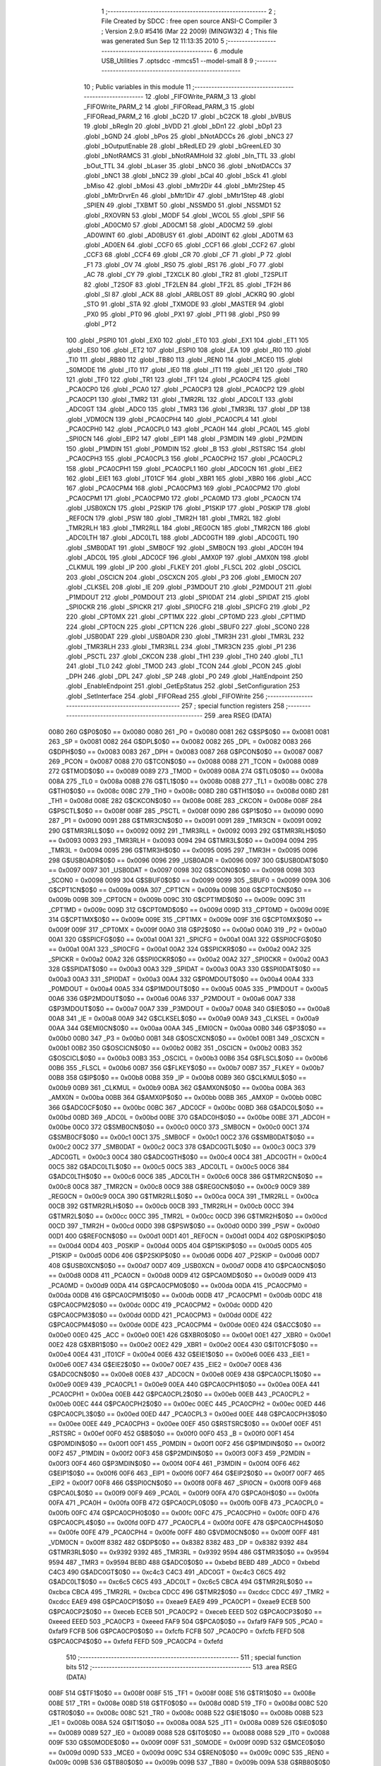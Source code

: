                               1 ;--------------------------------------------------------
                              2 ; File Created by SDCC : free open source ANSI-C Compiler
                              3 ; Version 2.9.0 #5416 (Mar 22 2009) (MINGW32)
                              4 ; This file was generated Sun Sep 12 11:13:35 2010
                              5 ;--------------------------------------------------------
                              6 	.module USB_Utilities
                              7 	.optsdcc -mmcs51 --model-small
                              8 	
                              9 ;--------------------------------------------------------
                             10 ; Public variables in this module
                             11 ;--------------------------------------------------------
                             12 	.globl _FIFOWrite_PARM_3
                             13 	.globl _FIFOWrite_PARM_2
                             14 	.globl _FIFORead_PARM_3
                             15 	.globl _FIFORead_PARM_2
                             16 	.globl _bC2D
                             17 	.globl _bC2CK
                             18 	.globl _bVBUS
                             19 	.globl _bRegIn
                             20 	.globl _bVDD
                             21 	.globl _bDn1
                             22 	.globl _bDp1
                             23 	.globl _bGND
                             24 	.globl _bPos
                             25 	.globl _bNotADCCs
                             26 	.globl _bNC3
                             27 	.globl _bOutputEnable
                             28 	.globl _bRedLED
                             29 	.globl _bGreenLED
                             30 	.globl _bNotRAMCS
                             31 	.globl _bNotRAMHold
                             32 	.globl _bIn_TTL
                             33 	.globl _bOut_TTL
                             34 	.globl _bLaser
                             35 	.globl _bNC0
                             36 	.globl _bNotDACCs
                             37 	.globl _bNC1
                             38 	.globl _bNC2
                             39 	.globl _bCal
                             40 	.globl _bSck
                             41 	.globl _bMiso
                             42 	.globl _bMosi
                             43 	.globl _bMtr2Dir
                             44 	.globl _bMtr2Step
                             45 	.globl _bMtrDrvrEn
                             46 	.globl _bMtr1Dir
                             47 	.globl _bMtr1Step
                             48 	.globl _SPIEN
                             49 	.globl _TXBMT
                             50 	.globl _NSSMD0
                             51 	.globl _NSSMD1
                             52 	.globl _RXOVRN
                             53 	.globl _MODF
                             54 	.globl _WCOL
                             55 	.globl _SPIF
                             56 	.globl _AD0CM0
                             57 	.globl _AD0CM1
                             58 	.globl _AD0CM2
                             59 	.globl _AD0WINT
                             60 	.globl _AD0BUSY
                             61 	.globl _AD0INT
                             62 	.globl _AD0TM
                             63 	.globl _AD0EN
                             64 	.globl _CCF0
                             65 	.globl _CCF1
                             66 	.globl _CCF2
                             67 	.globl _CCF3
                             68 	.globl _CCF4
                             69 	.globl _CR
                             70 	.globl _CF
                             71 	.globl _P
                             72 	.globl _F1
                             73 	.globl _OV
                             74 	.globl _RS0
                             75 	.globl _RS1
                             76 	.globl _F0
                             77 	.globl _AC
                             78 	.globl _CY
                             79 	.globl _T2XCLK
                             80 	.globl _TR2
                             81 	.globl _T2SPLIT
                             82 	.globl _T2SOF
                             83 	.globl _TF2LEN
                             84 	.globl _TF2L
                             85 	.globl _TF2H
                             86 	.globl _SI
                             87 	.globl _ACK
                             88 	.globl _ARBLOST
                             89 	.globl _ACKRQ
                             90 	.globl _STO
                             91 	.globl _STA
                             92 	.globl _TXMODE
                             93 	.globl _MASTER
                             94 	.globl _PX0
                             95 	.globl _PT0
                             96 	.globl _PX1
                             97 	.globl _PT1
                             98 	.globl _PS0
                             99 	.globl _PT2
                            100 	.globl _PSPI0
                            101 	.globl _EX0
                            102 	.globl _ET0
                            103 	.globl _EX1
                            104 	.globl _ET1
                            105 	.globl _ES0
                            106 	.globl _ET2
                            107 	.globl _ESPI0
                            108 	.globl _EA
                            109 	.globl _RI0
                            110 	.globl _TI0
                            111 	.globl _RB80
                            112 	.globl _TB80
                            113 	.globl _REN0
                            114 	.globl _MCE0
                            115 	.globl _S0MODE
                            116 	.globl _IT0
                            117 	.globl _IE0
                            118 	.globl _IT1
                            119 	.globl _IE1
                            120 	.globl _TR0
                            121 	.globl _TF0
                            122 	.globl _TR1
                            123 	.globl _TF1
                            124 	.globl _PCA0CP4
                            125 	.globl _PCA0CP0
                            126 	.globl _PCA0
                            127 	.globl _PCA0CP3
                            128 	.globl _PCA0CP2
                            129 	.globl _PCA0CP1
                            130 	.globl _TMR2
                            131 	.globl _TMR2RL
                            132 	.globl _ADC0LT
                            133 	.globl _ADC0GT
                            134 	.globl _ADC0
                            135 	.globl _TMR3
                            136 	.globl _TMR3RL
                            137 	.globl _DP
                            138 	.globl _VDM0CN
                            139 	.globl _PCA0CPH4
                            140 	.globl _PCA0CPL4
                            141 	.globl _PCA0CPH0
                            142 	.globl _PCA0CPL0
                            143 	.globl _PCA0H
                            144 	.globl _PCA0L
                            145 	.globl _SPI0CN
                            146 	.globl _EIP2
                            147 	.globl _EIP1
                            148 	.globl _P3MDIN
                            149 	.globl _P2MDIN
                            150 	.globl _P1MDIN
                            151 	.globl _P0MDIN
                            152 	.globl _B
                            153 	.globl _RSTSRC
                            154 	.globl _PCA0CPH3
                            155 	.globl _PCA0CPL3
                            156 	.globl _PCA0CPH2
                            157 	.globl _PCA0CPL2
                            158 	.globl _PCA0CPH1
                            159 	.globl _PCA0CPL1
                            160 	.globl _ADC0CN
                            161 	.globl _EIE2
                            162 	.globl _EIE1
                            163 	.globl _IT01CF
                            164 	.globl _XBR1
                            165 	.globl _XBR0
                            166 	.globl _ACC
                            167 	.globl _PCA0CPM4
                            168 	.globl _PCA0CPM3
                            169 	.globl _PCA0CPM2
                            170 	.globl _PCA0CPM1
                            171 	.globl _PCA0CPM0
                            172 	.globl _PCA0MD
                            173 	.globl _PCA0CN
                            174 	.globl _USB0XCN
                            175 	.globl _P2SKIP
                            176 	.globl _P1SKIP
                            177 	.globl _P0SKIP
                            178 	.globl _REF0CN
                            179 	.globl _PSW
                            180 	.globl _TMR2H
                            181 	.globl _TMR2L
                            182 	.globl _TMR2RLH
                            183 	.globl _TMR2RLL
                            184 	.globl _REG0CN
                            185 	.globl _TMR2CN
                            186 	.globl _ADC0LTH
                            187 	.globl _ADC0LTL
                            188 	.globl _ADC0GTH
                            189 	.globl _ADC0GTL
                            190 	.globl _SMB0DAT
                            191 	.globl _SMB0CF
                            192 	.globl _SMB0CN
                            193 	.globl _ADC0H
                            194 	.globl _ADC0L
                            195 	.globl _ADC0CF
                            196 	.globl _AMX0P
                            197 	.globl _AMX0N
                            198 	.globl _CLKMUL
                            199 	.globl _IP
                            200 	.globl _FLKEY
                            201 	.globl _FLSCL
                            202 	.globl _OSCICL
                            203 	.globl _OSCICN
                            204 	.globl _OSCXCN
                            205 	.globl _P3
                            206 	.globl _EMI0CN
                            207 	.globl _CLKSEL
                            208 	.globl _IE
                            209 	.globl _P3MDOUT
                            210 	.globl _P2MDOUT
                            211 	.globl _P1MDOUT
                            212 	.globl _P0MDOUT
                            213 	.globl _SPI0DAT
                            214 	.globl _SPIDAT
                            215 	.globl _SPI0CKR
                            216 	.globl _SPICKR
                            217 	.globl _SPI0CFG
                            218 	.globl _SPICFG
                            219 	.globl _P2
                            220 	.globl _CPT0MX
                            221 	.globl _CPT1MX
                            222 	.globl _CPT0MD
                            223 	.globl _CPT1MD
                            224 	.globl _CPT0CN
                            225 	.globl _CPT1CN
                            226 	.globl _SBUF0
                            227 	.globl _SCON0
                            228 	.globl _USB0DAT
                            229 	.globl _USB0ADR
                            230 	.globl _TMR3H
                            231 	.globl _TMR3L
                            232 	.globl _TMR3RLH
                            233 	.globl _TMR3RLL
                            234 	.globl _TMR3CN
                            235 	.globl _P1
                            236 	.globl _PSCTL
                            237 	.globl _CKCON
                            238 	.globl _TH1
                            239 	.globl _TH0
                            240 	.globl _TL1
                            241 	.globl _TL0
                            242 	.globl _TMOD
                            243 	.globl _TCON
                            244 	.globl _PCON
                            245 	.globl _DPH
                            246 	.globl _DPL
                            247 	.globl _SP
                            248 	.globl _P0
                            249 	.globl _HaltEndpoint
                            250 	.globl _EnableEndpoint
                            251 	.globl _GetEpStatus
                            252 	.globl _SetConfiguration
                            253 	.globl _SetInterface
                            254 	.globl _FIFORead
                            255 	.globl _FIFOWrite
                            256 ;--------------------------------------------------------
                            257 ; special function registers
                            258 ;--------------------------------------------------------
                            259 	.area RSEG    (DATA)
                    0080    260 G$P0$0$0 == 0x0080
                    0080    261 _P0	=	0x0080
                    0081    262 G$SP$0$0 == 0x0081
                    0081    263 _SP	=	0x0081
                    0082    264 G$DPL$0$0 == 0x0082
                    0082    265 _DPL	=	0x0082
                    0083    266 G$DPH$0$0 == 0x0083
                    0083    267 _DPH	=	0x0083
                    0087    268 G$PCON$0$0 == 0x0087
                    0087    269 _PCON	=	0x0087
                    0088    270 G$TCON$0$0 == 0x0088
                    0088    271 _TCON	=	0x0088
                    0089    272 G$TMOD$0$0 == 0x0089
                    0089    273 _TMOD	=	0x0089
                    008A    274 G$TL0$0$0 == 0x008a
                    008A    275 _TL0	=	0x008a
                    008B    276 G$TL1$0$0 == 0x008b
                    008B    277 _TL1	=	0x008b
                    008C    278 G$TH0$0$0 == 0x008c
                    008C    279 _TH0	=	0x008c
                    008D    280 G$TH1$0$0 == 0x008d
                    008D    281 _TH1	=	0x008d
                    008E    282 G$CKCON$0$0 == 0x008e
                    008E    283 _CKCON	=	0x008e
                    008F    284 G$PSCTL$0$0 == 0x008f
                    008F    285 _PSCTL	=	0x008f
                    0090    286 G$P1$0$0 == 0x0090
                    0090    287 _P1	=	0x0090
                    0091    288 G$TMR3CN$0$0 == 0x0091
                    0091    289 _TMR3CN	=	0x0091
                    0092    290 G$TMR3RLL$0$0 == 0x0092
                    0092    291 _TMR3RLL	=	0x0092
                    0093    292 G$TMR3RLH$0$0 == 0x0093
                    0093    293 _TMR3RLH	=	0x0093
                    0094    294 G$TMR3L$0$0 == 0x0094
                    0094    295 _TMR3L	=	0x0094
                    0095    296 G$TMR3H$0$0 == 0x0095
                    0095    297 _TMR3H	=	0x0095
                    0096    298 G$USB0ADR$0$0 == 0x0096
                    0096    299 _USB0ADR	=	0x0096
                    0097    300 G$USB0DAT$0$0 == 0x0097
                    0097    301 _USB0DAT	=	0x0097
                    0098    302 G$SCON0$0$0 == 0x0098
                    0098    303 _SCON0	=	0x0098
                    0099    304 G$SBUF0$0$0 == 0x0099
                    0099    305 _SBUF0	=	0x0099
                    009A    306 G$CPT1CN$0$0 == 0x009a
                    009A    307 _CPT1CN	=	0x009a
                    009B    308 G$CPT0CN$0$0 == 0x009b
                    009B    309 _CPT0CN	=	0x009b
                    009C    310 G$CPT1MD$0$0 == 0x009c
                    009C    311 _CPT1MD	=	0x009c
                    009D    312 G$CPT0MD$0$0 == 0x009d
                    009D    313 _CPT0MD	=	0x009d
                    009E    314 G$CPT1MX$0$0 == 0x009e
                    009E    315 _CPT1MX	=	0x009e
                    009F    316 G$CPT0MX$0$0 == 0x009f
                    009F    317 _CPT0MX	=	0x009f
                    00A0    318 G$P2$0$0 == 0x00a0
                    00A0    319 _P2	=	0x00a0
                    00A1    320 G$SPICFG$0$0 == 0x00a1
                    00A1    321 _SPICFG	=	0x00a1
                    00A1    322 G$SPI0CFG$0$0 == 0x00a1
                    00A1    323 _SPI0CFG	=	0x00a1
                    00A2    324 G$SPICKR$0$0 == 0x00a2
                    00A2    325 _SPICKR	=	0x00a2
                    00A2    326 G$SPI0CKR$0$0 == 0x00a2
                    00A2    327 _SPI0CKR	=	0x00a2
                    00A3    328 G$SPIDAT$0$0 == 0x00a3
                    00A3    329 _SPIDAT	=	0x00a3
                    00A3    330 G$SPI0DAT$0$0 == 0x00a3
                    00A3    331 _SPI0DAT	=	0x00a3
                    00A4    332 G$P0MDOUT$0$0 == 0x00a4
                    00A4    333 _P0MDOUT	=	0x00a4
                    00A5    334 G$P1MDOUT$0$0 == 0x00a5
                    00A5    335 _P1MDOUT	=	0x00a5
                    00A6    336 G$P2MDOUT$0$0 == 0x00a6
                    00A6    337 _P2MDOUT	=	0x00a6
                    00A7    338 G$P3MDOUT$0$0 == 0x00a7
                    00A7    339 _P3MDOUT	=	0x00a7
                    00A8    340 G$IE$0$0 == 0x00a8
                    00A8    341 _IE	=	0x00a8
                    00A9    342 G$CLKSEL$0$0 == 0x00a9
                    00A9    343 _CLKSEL	=	0x00a9
                    00AA    344 G$EMI0CN$0$0 == 0x00aa
                    00AA    345 _EMI0CN	=	0x00aa
                    00B0    346 G$P3$0$0 == 0x00b0
                    00B0    347 _P3	=	0x00b0
                    00B1    348 G$OSCXCN$0$0 == 0x00b1
                    00B1    349 _OSCXCN	=	0x00b1
                    00B2    350 G$OSCICN$0$0 == 0x00b2
                    00B2    351 _OSCICN	=	0x00b2
                    00B3    352 G$OSCICL$0$0 == 0x00b3
                    00B3    353 _OSCICL	=	0x00b3
                    00B6    354 G$FLSCL$0$0 == 0x00b6
                    00B6    355 _FLSCL	=	0x00b6
                    00B7    356 G$FLKEY$0$0 == 0x00b7
                    00B7    357 _FLKEY	=	0x00b7
                    00B8    358 G$IP$0$0 == 0x00b8
                    00B8    359 _IP	=	0x00b8
                    00B9    360 G$CLKMUL$0$0 == 0x00b9
                    00B9    361 _CLKMUL	=	0x00b9
                    00BA    362 G$AMX0N$0$0 == 0x00ba
                    00BA    363 _AMX0N	=	0x00ba
                    00BB    364 G$AMX0P$0$0 == 0x00bb
                    00BB    365 _AMX0P	=	0x00bb
                    00BC    366 G$ADC0CF$0$0 == 0x00bc
                    00BC    367 _ADC0CF	=	0x00bc
                    00BD    368 G$ADC0L$0$0 == 0x00bd
                    00BD    369 _ADC0L	=	0x00bd
                    00BE    370 G$ADC0H$0$0 == 0x00be
                    00BE    371 _ADC0H	=	0x00be
                    00C0    372 G$SMB0CN$0$0 == 0x00c0
                    00C0    373 _SMB0CN	=	0x00c0
                    00C1    374 G$SMB0CF$0$0 == 0x00c1
                    00C1    375 _SMB0CF	=	0x00c1
                    00C2    376 G$SMB0DAT$0$0 == 0x00c2
                    00C2    377 _SMB0DAT	=	0x00c2
                    00C3    378 G$ADC0GTL$0$0 == 0x00c3
                    00C3    379 _ADC0GTL	=	0x00c3
                    00C4    380 G$ADC0GTH$0$0 == 0x00c4
                    00C4    381 _ADC0GTH	=	0x00c4
                    00C5    382 G$ADC0LTL$0$0 == 0x00c5
                    00C5    383 _ADC0LTL	=	0x00c5
                    00C6    384 G$ADC0LTH$0$0 == 0x00c6
                    00C6    385 _ADC0LTH	=	0x00c6
                    00C8    386 G$TMR2CN$0$0 == 0x00c8
                    00C8    387 _TMR2CN	=	0x00c8
                    00C9    388 G$REG0CN$0$0 == 0x00c9
                    00C9    389 _REG0CN	=	0x00c9
                    00CA    390 G$TMR2RLL$0$0 == 0x00ca
                    00CA    391 _TMR2RLL	=	0x00ca
                    00CB    392 G$TMR2RLH$0$0 == 0x00cb
                    00CB    393 _TMR2RLH	=	0x00cb
                    00CC    394 G$TMR2L$0$0 == 0x00cc
                    00CC    395 _TMR2L	=	0x00cc
                    00CD    396 G$TMR2H$0$0 == 0x00cd
                    00CD    397 _TMR2H	=	0x00cd
                    00D0    398 G$PSW$0$0 == 0x00d0
                    00D0    399 _PSW	=	0x00d0
                    00D1    400 G$REF0CN$0$0 == 0x00d1
                    00D1    401 _REF0CN	=	0x00d1
                    00D4    402 G$P0SKIP$0$0 == 0x00d4
                    00D4    403 _P0SKIP	=	0x00d4
                    00D5    404 G$P1SKIP$0$0 == 0x00d5
                    00D5    405 _P1SKIP	=	0x00d5
                    00D6    406 G$P2SKIP$0$0 == 0x00d6
                    00D6    407 _P2SKIP	=	0x00d6
                    00D7    408 G$USB0XCN$0$0 == 0x00d7
                    00D7    409 _USB0XCN	=	0x00d7
                    00D8    410 G$PCA0CN$0$0 == 0x00d8
                    00D8    411 _PCA0CN	=	0x00d8
                    00D9    412 G$PCA0MD$0$0 == 0x00d9
                    00D9    413 _PCA0MD	=	0x00d9
                    00DA    414 G$PCA0CPM0$0$0 == 0x00da
                    00DA    415 _PCA0CPM0	=	0x00da
                    00DB    416 G$PCA0CPM1$0$0 == 0x00db
                    00DB    417 _PCA0CPM1	=	0x00db
                    00DC    418 G$PCA0CPM2$0$0 == 0x00dc
                    00DC    419 _PCA0CPM2	=	0x00dc
                    00DD    420 G$PCA0CPM3$0$0 == 0x00dd
                    00DD    421 _PCA0CPM3	=	0x00dd
                    00DE    422 G$PCA0CPM4$0$0 == 0x00de
                    00DE    423 _PCA0CPM4	=	0x00de
                    00E0    424 G$ACC$0$0 == 0x00e0
                    00E0    425 _ACC	=	0x00e0
                    00E1    426 G$XBR0$0$0 == 0x00e1
                    00E1    427 _XBR0	=	0x00e1
                    00E2    428 G$XBR1$0$0 == 0x00e2
                    00E2    429 _XBR1	=	0x00e2
                    00E4    430 G$IT01CF$0$0 == 0x00e4
                    00E4    431 _IT01CF	=	0x00e4
                    00E6    432 G$EIE1$0$0 == 0x00e6
                    00E6    433 _EIE1	=	0x00e6
                    00E7    434 G$EIE2$0$0 == 0x00e7
                    00E7    435 _EIE2	=	0x00e7
                    00E8    436 G$ADC0CN$0$0 == 0x00e8
                    00E8    437 _ADC0CN	=	0x00e8
                    00E9    438 G$PCA0CPL1$0$0 == 0x00e9
                    00E9    439 _PCA0CPL1	=	0x00e9
                    00EA    440 G$PCA0CPH1$0$0 == 0x00ea
                    00EA    441 _PCA0CPH1	=	0x00ea
                    00EB    442 G$PCA0CPL2$0$0 == 0x00eb
                    00EB    443 _PCA0CPL2	=	0x00eb
                    00EC    444 G$PCA0CPH2$0$0 == 0x00ec
                    00EC    445 _PCA0CPH2	=	0x00ec
                    00ED    446 G$PCA0CPL3$0$0 == 0x00ed
                    00ED    447 _PCA0CPL3	=	0x00ed
                    00EE    448 G$PCA0CPH3$0$0 == 0x00ee
                    00EE    449 _PCA0CPH3	=	0x00ee
                    00EF    450 G$RSTSRC$0$0 == 0x00ef
                    00EF    451 _RSTSRC	=	0x00ef
                    00F0    452 G$B$0$0 == 0x00f0
                    00F0    453 _B	=	0x00f0
                    00F1    454 G$P0MDIN$0$0 == 0x00f1
                    00F1    455 _P0MDIN	=	0x00f1
                    00F2    456 G$P1MDIN$0$0 == 0x00f2
                    00F2    457 _P1MDIN	=	0x00f2
                    00F3    458 G$P2MDIN$0$0 == 0x00f3
                    00F3    459 _P2MDIN	=	0x00f3
                    00F4    460 G$P3MDIN$0$0 == 0x00f4
                    00F4    461 _P3MDIN	=	0x00f4
                    00F6    462 G$EIP1$0$0 == 0x00f6
                    00F6    463 _EIP1	=	0x00f6
                    00F7    464 G$EIP2$0$0 == 0x00f7
                    00F7    465 _EIP2	=	0x00f7
                    00F8    466 G$SPI0CN$0$0 == 0x00f8
                    00F8    467 _SPI0CN	=	0x00f8
                    00F9    468 G$PCA0L$0$0 == 0x00f9
                    00F9    469 _PCA0L	=	0x00f9
                    00FA    470 G$PCA0H$0$0 == 0x00fa
                    00FA    471 _PCA0H	=	0x00fa
                    00FB    472 G$PCA0CPL0$0$0 == 0x00fb
                    00FB    473 _PCA0CPL0	=	0x00fb
                    00FC    474 G$PCA0CPH0$0$0 == 0x00fc
                    00FC    475 _PCA0CPH0	=	0x00fc
                    00FD    476 G$PCA0CPL4$0$0 == 0x00fd
                    00FD    477 _PCA0CPL4	=	0x00fd
                    00FE    478 G$PCA0CPH4$0$0 == 0x00fe
                    00FE    479 _PCA0CPH4	=	0x00fe
                    00FF    480 G$VDM0CN$0$0 == 0x00ff
                    00FF    481 _VDM0CN	=	0x00ff
                    8382    482 G$DP$0$0 == 0x8382
                    8382    483 _DP	=	0x8382
                    9392    484 G$TMR3RL$0$0 == 0x9392
                    9392    485 _TMR3RL	=	0x9392
                    9594    486 G$TMR3$0$0 == 0x9594
                    9594    487 _TMR3	=	0x9594
                    BEBD    488 G$ADC0$0$0 == 0xbebd
                    BEBD    489 _ADC0	=	0xbebd
                    C4C3    490 G$ADC0GT$0$0 == 0xc4c3
                    C4C3    491 _ADC0GT	=	0xc4c3
                    C6C5    492 G$ADC0LT$0$0 == 0xc6c5
                    C6C5    493 _ADC0LT	=	0xc6c5
                    CBCA    494 G$TMR2RL$0$0 == 0xcbca
                    CBCA    495 _TMR2RL	=	0xcbca
                    CDCC    496 G$TMR2$0$0 == 0xcdcc
                    CDCC    497 _TMR2	=	0xcdcc
                    EAE9    498 G$PCA0CP1$0$0 == 0xeae9
                    EAE9    499 _PCA0CP1	=	0xeae9
                    ECEB    500 G$PCA0CP2$0$0 == 0xeceb
                    ECEB    501 _PCA0CP2	=	0xeceb
                    EEED    502 G$PCA0CP3$0$0 == 0xeeed
                    EEED    503 _PCA0CP3	=	0xeeed
                    FAF9    504 G$PCA0$0$0 == 0xfaf9
                    FAF9    505 _PCA0	=	0xfaf9
                    FCFB    506 G$PCA0CP0$0$0 == 0xfcfb
                    FCFB    507 _PCA0CP0	=	0xfcfb
                    FEFD    508 G$PCA0CP4$0$0 == 0xfefd
                    FEFD    509 _PCA0CP4	=	0xfefd
                            510 ;--------------------------------------------------------
                            511 ; special function bits
                            512 ;--------------------------------------------------------
                            513 	.area RSEG    (DATA)
                    008F    514 G$TF1$0$0 == 0x008f
                    008F    515 _TF1	=	0x008f
                    008E    516 G$TR1$0$0 == 0x008e
                    008E    517 _TR1	=	0x008e
                    008D    518 G$TF0$0$0 == 0x008d
                    008D    519 _TF0	=	0x008d
                    008C    520 G$TR0$0$0 == 0x008c
                    008C    521 _TR0	=	0x008c
                    008B    522 G$IE1$0$0 == 0x008b
                    008B    523 _IE1	=	0x008b
                    008A    524 G$IT1$0$0 == 0x008a
                    008A    525 _IT1	=	0x008a
                    0089    526 G$IE0$0$0 == 0x0089
                    0089    527 _IE0	=	0x0089
                    0088    528 G$IT0$0$0 == 0x0088
                    0088    529 _IT0	=	0x0088
                    009F    530 G$S0MODE$0$0 == 0x009f
                    009F    531 _S0MODE	=	0x009f
                    009D    532 G$MCE0$0$0 == 0x009d
                    009D    533 _MCE0	=	0x009d
                    009C    534 G$REN0$0$0 == 0x009c
                    009C    535 _REN0	=	0x009c
                    009B    536 G$TB80$0$0 == 0x009b
                    009B    537 _TB80	=	0x009b
                    009A    538 G$RB80$0$0 == 0x009a
                    009A    539 _RB80	=	0x009a
                    0099    540 G$TI0$0$0 == 0x0099
                    0099    541 _TI0	=	0x0099
                    0098    542 G$RI0$0$0 == 0x0098
                    0098    543 _RI0	=	0x0098
                    00AF    544 G$EA$0$0 == 0x00af
                    00AF    545 _EA	=	0x00af
                    00AE    546 G$ESPI0$0$0 == 0x00ae
                    00AE    547 _ESPI0	=	0x00ae
                    00AD    548 G$ET2$0$0 == 0x00ad
                    00AD    549 _ET2	=	0x00ad
                    00AC    550 G$ES0$0$0 == 0x00ac
                    00AC    551 _ES0	=	0x00ac
                    00AB    552 G$ET1$0$0 == 0x00ab
                    00AB    553 _ET1	=	0x00ab
                    00AA    554 G$EX1$0$0 == 0x00aa
                    00AA    555 _EX1	=	0x00aa
                    00A9    556 G$ET0$0$0 == 0x00a9
                    00A9    557 _ET0	=	0x00a9
                    00A8    558 G$EX0$0$0 == 0x00a8
                    00A8    559 _EX0	=	0x00a8
                    00BE    560 G$PSPI0$0$0 == 0x00be
                    00BE    561 _PSPI0	=	0x00be
                    00BD    562 G$PT2$0$0 == 0x00bd
                    00BD    563 _PT2	=	0x00bd
                    00BC    564 G$PS0$0$0 == 0x00bc
                    00BC    565 _PS0	=	0x00bc
                    00BB    566 G$PT1$0$0 == 0x00bb
                    00BB    567 _PT1	=	0x00bb
                    00BA    568 G$PX1$0$0 == 0x00ba
                    00BA    569 _PX1	=	0x00ba
                    00B9    570 G$PT0$0$0 == 0x00b9
                    00B9    571 _PT0	=	0x00b9
                    00B8    572 G$PX0$0$0 == 0x00b8
                    00B8    573 _PX0	=	0x00b8
                    00C7    574 G$MASTER$0$0 == 0x00c7
                    00C7    575 _MASTER	=	0x00c7
                    00C6    576 G$TXMODE$0$0 == 0x00c6
                    00C6    577 _TXMODE	=	0x00c6
                    00C5    578 G$STA$0$0 == 0x00c5
                    00C5    579 _STA	=	0x00c5
                    00C4    580 G$STO$0$0 == 0x00c4
                    00C4    581 _STO	=	0x00c4
                    00C3    582 G$ACKRQ$0$0 == 0x00c3
                    00C3    583 _ACKRQ	=	0x00c3
                    00C2    584 G$ARBLOST$0$0 == 0x00c2
                    00C2    585 _ARBLOST	=	0x00c2
                    00C1    586 G$ACK$0$0 == 0x00c1
                    00C1    587 _ACK	=	0x00c1
                    00C0    588 G$SI$0$0 == 0x00c0
                    00C0    589 _SI	=	0x00c0
                    00CF    590 G$TF2H$0$0 == 0x00cf
                    00CF    591 _TF2H	=	0x00cf
                    00CE    592 G$TF2L$0$0 == 0x00ce
                    00CE    593 _TF2L	=	0x00ce
                    00CD    594 G$TF2LEN$0$0 == 0x00cd
                    00CD    595 _TF2LEN	=	0x00cd
                    00CC    596 G$T2SOF$0$0 == 0x00cc
                    00CC    597 _T2SOF	=	0x00cc
                    00CB    598 G$T2SPLIT$0$0 == 0x00cb
                    00CB    599 _T2SPLIT	=	0x00cb
                    00CA    600 G$TR2$0$0 == 0x00ca
                    00CA    601 _TR2	=	0x00ca
                    00C8    602 G$T2XCLK$0$0 == 0x00c8
                    00C8    603 _T2XCLK	=	0x00c8
                    00D7    604 G$CY$0$0 == 0x00d7
                    00D7    605 _CY	=	0x00d7
                    00D6    606 G$AC$0$0 == 0x00d6
                    00D6    607 _AC	=	0x00d6
                    00D5    608 G$F0$0$0 == 0x00d5
                    00D5    609 _F0	=	0x00d5
                    00D4    610 G$RS1$0$0 == 0x00d4
                    00D4    611 _RS1	=	0x00d4
                    00D3    612 G$RS0$0$0 == 0x00d3
                    00D3    613 _RS0	=	0x00d3
                    00D2    614 G$OV$0$0 == 0x00d2
                    00D2    615 _OV	=	0x00d2
                    00D1    616 G$F1$0$0 == 0x00d1
                    00D1    617 _F1	=	0x00d1
                    00D0    618 G$P$0$0 == 0x00d0
                    00D0    619 _P	=	0x00d0
                    00DF    620 G$CF$0$0 == 0x00df
                    00DF    621 _CF	=	0x00df
                    00DE    622 G$CR$0$0 == 0x00de
                    00DE    623 _CR	=	0x00de
                    00DC    624 G$CCF4$0$0 == 0x00dc
                    00DC    625 _CCF4	=	0x00dc
                    00DB    626 G$CCF3$0$0 == 0x00db
                    00DB    627 _CCF3	=	0x00db
                    00DA    628 G$CCF2$0$0 == 0x00da
                    00DA    629 _CCF2	=	0x00da
                    00D9    630 G$CCF1$0$0 == 0x00d9
                    00D9    631 _CCF1	=	0x00d9
                    00D8    632 G$CCF0$0$0 == 0x00d8
                    00D8    633 _CCF0	=	0x00d8
                    00EF    634 G$AD0EN$0$0 == 0x00ef
                    00EF    635 _AD0EN	=	0x00ef
                    00EE    636 G$AD0TM$0$0 == 0x00ee
                    00EE    637 _AD0TM	=	0x00ee
                    00ED    638 G$AD0INT$0$0 == 0x00ed
                    00ED    639 _AD0INT	=	0x00ed
                    00EC    640 G$AD0BUSY$0$0 == 0x00ec
                    00EC    641 _AD0BUSY	=	0x00ec
                    00EB    642 G$AD0WINT$0$0 == 0x00eb
                    00EB    643 _AD0WINT	=	0x00eb
                    00EA    644 G$AD0CM2$0$0 == 0x00ea
                    00EA    645 _AD0CM2	=	0x00ea
                    00E9    646 G$AD0CM1$0$0 == 0x00e9
                    00E9    647 _AD0CM1	=	0x00e9
                    00E8    648 G$AD0CM0$0$0 == 0x00e8
                    00E8    649 _AD0CM0	=	0x00e8
                    00FF    650 G$SPIF$0$0 == 0x00ff
                    00FF    651 _SPIF	=	0x00ff
                    00FE    652 G$WCOL$0$0 == 0x00fe
                    00FE    653 _WCOL	=	0x00fe
                    00FD    654 G$MODF$0$0 == 0x00fd
                    00FD    655 _MODF	=	0x00fd
                    00FC    656 G$RXOVRN$0$0 == 0x00fc
                    00FC    657 _RXOVRN	=	0x00fc
                    00FB    658 G$NSSMD1$0$0 == 0x00fb
                    00FB    659 _NSSMD1	=	0x00fb
                    00FA    660 G$NSSMD0$0$0 == 0x00fa
                    00FA    661 _NSSMD0	=	0x00fa
                    00F9    662 G$TXBMT$0$0 == 0x00f9
                    00F9    663 _TXBMT	=	0x00f9
                    00F8    664 G$SPIEN$0$0 == 0x00f8
                    00F8    665 _SPIEN	=	0x00f8
                    0087    666 G$bMtr1Step$0$0 == 0x0087
                    0087    667 _bMtr1Step	=	0x0087
                    0086    668 G$bMtr1Dir$0$0 == 0x0086
                    0086    669 _bMtr1Dir	=	0x0086
                    0085    670 G$bMtrDrvrEn$0$0 == 0x0085
                    0085    671 _bMtrDrvrEn	=	0x0085
                    0084    672 G$bMtr2Step$0$0 == 0x0084
                    0084    673 _bMtr2Step	=	0x0084
                    0083    674 G$bMtr2Dir$0$0 == 0x0083
                    0083    675 _bMtr2Dir	=	0x0083
                    0082    676 G$bMosi$0$0 == 0x0082
                    0082    677 _bMosi	=	0x0082
                    0081    678 G$bMiso$0$0 == 0x0081
                    0081    679 _bMiso	=	0x0081
                    0080    680 G$bSck$0$0 == 0x0080
                    0080    681 _bSck	=	0x0080
                    0097    682 G$bCal$0$0 == 0x0097
                    0097    683 _bCal	=	0x0097
                    0096    684 G$bNC2$0$0 == 0x0096
                    0096    685 _bNC2	=	0x0096
                    0095    686 G$bNC1$0$0 == 0x0095
                    0095    687 _bNC1	=	0x0095
                    0094    688 G$bNotDACCs$0$0 == 0x0094
                    0094    689 _bNotDACCs	=	0x0094
                    0093    690 G$bNC0$0$0 == 0x0093
                    0093    691 _bNC0	=	0x0093
                    0092    692 G$bLaser$0$0 == 0x0092
                    0092    693 _bLaser	=	0x0092
                    0091    694 G$bOut_TTL$0$0 == 0x0091
                    0091    695 _bOut_TTL	=	0x0091
                    0090    696 G$bIn_TTL$0$0 == 0x0090
                    0090    697 _bIn_TTL	=	0x0090
                    00A7    698 G$bNotRAMHold$0$0 == 0x00a7
                    00A7    699 _bNotRAMHold	=	0x00a7
                    00A6    700 G$bNotRAMCS$0$0 == 0x00a6
                    00A6    701 _bNotRAMCS	=	0x00a6
                    00A5    702 G$bGreenLED$0$0 == 0x00a5
                    00A5    703 _bGreenLED	=	0x00a5
                    00A4    704 G$bRedLED$0$0 == 0x00a4
                    00A4    705 _bRedLED	=	0x00a4
                    00A3    706 G$bOutputEnable$0$0 == 0x00a3
                    00A3    707 _bOutputEnable	=	0x00a3
                    00A2    708 G$bNC3$0$0 == 0x00a2
                    00A2    709 _bNC3	=	0x00a2
                    00A1    710 G$bNotADCCs$0$0 == 0x00a1
                    00A1    711 _bNotADCCs	=	0x00a1
                    00A0    712 G$bPos$0$0 == 0x00a0
                    00A0    713 _bPos	=	0x00a0
                    00B7    714 G$bGND$0$0 == 0x00b7
                    00B7    715 _bGND	=	0x00b7
                    00B6    716 G$bDp1$0$0 == 0x00b6
                    00B6    717 _bDp1	=	0x00b6
                    00B5    718 G$bDn1$0$0 == 0x00b5
                    00B5    719 _bDn1	=	0x00b5
                    00B4    720 G$bVDD$0$0 == 0x00b4
                    00B4    721 _bVDD	=	0x00b4
                    00B3    722 G$bRegIn$0$0 == 0x00b3
                    00B3    723 _bRegIn	=	0x00b3
                    00B2    724 G$bVBUS$0$0 == 0x00b2
                    00B2    725 _bVBUS	=	0x00b2
                    00B1    726 G$bC2CK$0$0 == 0x00b1
                    00B1    727 _bC2CK	=	0x00b1
                    00B0    728 G$bC2D$0$0 == 0x00b0
                    00B0    729 _bC2D	=	0x00b0
                            730 ;--------------------------------------------------------
                            731 ; overlayable register banks
                            732 ;--------------------------------------------------------
                            733 	.area REG_BANK_0	(REL,OVR,DATA)
   0000                     734 	.ds 8
                            735 ;--------------------------------------------------------
                            736 ; internal ram data
                            737 ;--------------------------------------------------------
                            738 	.area DSEG    (DATA)
                            739 ;--------------------------------------------------------
                            740 ; overlayable items in internal ram 
                            741 ;--------------------------------------------------------
                            742 	.area	OSEG    (OVR,DATA)
                            743 	.area	OSEG    (OVR,DATA)
                            744 	.area	OSEG    (OVR,DATA)
                            745 	.area	OSEG    (OVR,DATA)
                            746 	.area	OSEG    (OVR,DATA)
                    0000    747 LFIFORead$uNumBytes$1$1==.
   0057                     748 _FIFORead_PARM_2::
   0057                     749 	.ds 2
                    0002    750 LFIFORead$pData$1$1==.
   0059                     751 _FIFORead_PARM_3::
   0059                     752 	.ds 3
                    0005    753 LFIFORead$i$1$1==.
   005C                     754 _FIFORead_i_1_1::
   005C                     755 	.ds 2
                            756 	.area	OSEG    (OVR,DATA)
                    0000    757 LFIFOWrite$uNumBytes$1$1==.
   0057                     758 _FIFOWrite_PARM_2::
   0057                     759 	.ds 2
                    0002    760 LFIFOWrite$pData$1$1==.
   0059                     761 _FIFOWrite_PARM_3::
   0059                     762 	.ds 3
                            763 ;--------------------------------------------------------
                            764 ; indirectly addressable internal ram data
                            765 ;--------------------------------------------------------
                            766 	.area ISEG    (DATA)
                            767 ;--------------------------------------------------------
                            768 ; absolute internal ram data
                            769 ;--------------------------------------------------------
                            770 	.area IABS    (ABS,DATA)
                            771 	.area IABS    (ABS,DATA)
                            772 ;--------------------------------------------------------
                            773 ; bit data
                            774 ;--------------------------------------------------------
                            775 	.area BSEG    (BIT)
                            776 ;--------------------------------------------------------
                            777 ; paged external ram data
                            778 ;--------------------------------------------------------
                            779 	.area PSEG    (PAG,XDATA)
                            780 ;--------------------------------------------------------
                            781 ; external ram data
                            782 ;--------------------------------------------------------
                            783 	.area XSEG    (XDATA)
                            784 ;--------------------------------------------------------
                            785 ; absolute external ram data
                            786 ;--------------------------------------------------------
                            787 	.area XABS    (ABS,XDATA)
                            788 ;--------------------------------------------------------
                            789 ; external initialized ram data
                            790 ;--------------------------------------------------------
                            791 	.area XISEG   (XDATA)
                            792 	.area HOME    (CODE)
                            793 	.area GSINIT0 (CODE)
                            794 	.area GSINIT1 (CODE)
                            795 	.area GSINIT2 (CODE)
                            796 	.area GSINIT3 (CODE)
                            797 	.area GSINIT4 (CODE)
                            798 	.area GSINIT5 (CODE)
                            799 	.area GSINIT  (CODE)
                            800 	.area GSFINAL (CODE)
                            801 	.area CSEG    (CODE)
                            802 ;--------------------------------------------------------
                            803 ; global & static initialisations
                            804 ;--------------------------------------------------------
                            805 	.area HOME    (CODE)
                            806 	.area GSINIT  (CODE)
                            807 	.area GSFINAL (CODE)
                            808 	.area GSINIT  (CODE)
                            809 ;--------------------------------------------------------
                            810 ; Home
                            811 ;--------------------------------------------------------
                            812 	.area HOME    (CODE)
                            813 	.area HOME    (CODE)
                            814 ;--------------------------------------------------------
                            815 ; code
                            816 ;--------------------------------------------------------
                            817 	.area CSEG    (CODE)
                            818 ;------------------------------------------------------------
                            819 ;Allocation info for local variables in function 'HaltEndpoint'
                            820 ;------------------------------------------------------------
                            821 ;uEp                       Allocated to registers r2 r3 
                            822 ;bReturnState              Allocated to registers r2 
                            823 ;bIndex                    Allocated to registers r4 
                            824 ;------------------------------------------------------------
                    0000    825 	G$HaltEndpoint$0$0 ==.
                    0000    826 	C$USB_Utilities.c$78$0$0 ==.
                            827 ;	C:\Users\rdherric\Documents\RDH2\Projects\SHArK\trunk\Firmware\USB_Utilities.c:78: BYTE HaltEndpoint (UINT uEp)
                            828 ;	-----------------------------------------
                            829 ;	 function HaltEndpoint
                            830 ;	-----------------------------------------
   03C7                     831 _HaltEndpoint:
                    0002    832 	ar2 = 0x02
                    0003    833 	ar3 = 0x03
                    0004    834 	ar4 = 0x04
                    0005    835 	ar5 = 0x05
                    0006    836 	ar6 = 0x06
                    0007    837 	ar7 = 0x07
                    0000    838 	ar0 = 0x00
                    0001    839 	ar1 = 0x01
   03C7 AA 82               840 	mov	r2,dpl
   03C9 AB 83               841 	mov	r3,dph
                    0004    842 	C$USB_Utilities.c$83$2$2 ==.
                            843 ;	C:\Users\rdherric\Documents\RDH2\Projects\SHArK\trunk\Firmware\USB_Utilities.c:83: UREAD_BYTE (INDEX, bIndex);
   03CB 75 96 8E            844 	mov	_USB0ADR,#0x8E
   03CE                     845 00101$:
   03CE E5 96               846 	mov	a,_USB0ADR
   03D0 20 E7 FB            847 	jb	acc.7,00101$
   03D3 AC 97               848 	mov	r4,_USB0DAT
                    000E    849 	C$USB_Utilities.c$84$2$3 ==.
                            850 ;	C:\Users\rdherric\Documents\RDH2\Projects\SHArK\trunk\Firmware\USB_Utilities.c:84: UWRITE_BYTE (INDEX, (BYTE)uEp & 0x00EF);
   03D5 75 96 0E            851 	mov	_USB0ADR,#0x0E
   03D8 8A 05               852 	mov	ar5,r2
   03DA 74 EF               853 	mov	a,#0xEF
   03DC 5D                  854 	anl	a,r5
   03DD F5 97               855 	mov	_USB0DAT,a
   03DF                     856 00104$:
   03DF E5 96               857 	mov	a,_USB0ADR
   03E1 20 E7 FB            858 	jb	acc.7,00104$
                    001D    859 	C$USB_Utilities.c$87$1$1 ==.
                            860 ;	C:\Users\rdherric\Documents\RDH2\Projects\SHArK\trunk\Firmware\USB_Utilities.c:87: switch (uEp)
   03E4 BA 02 05            861 	cjne	r2,#0x02,00136$
   03E7 BB 00 02            862 	cjne	r3,#0x00,00136$
   03EA 80 18               863 	sjmp	00111$
   03EC                     864 00136$:
   03EC BA 81 27            865 	cjne	r2,#0x81,00115$
   03EF BB 00 24            866 	cjne	r3,#0x00,00115$
                    002B    867 	C$USB_Utilities.c$90$3$5 ==.
                            868 ;	C:\Users\rdherric\Documents\RDH2\Projects\SHArK\trunk\Firmware\USB_Utilities.c:90: UWRITE_BYTE (EINCSRL, rbInSDSTL);
   03F2 75 96 11            869 	mov	_USB0ADR,#0x11
   03F5 75 97 10            870 	mov	_USB0DAT,#0x10
   03F8                     871 00108$:
   03F8 E5 96               872 	mov	a,_USB0ADR
   03FA 20 E7 FB            873 	jb	acc.7,00108$
                    0036    874 	C$USB_Utilities.c$91$2$4 ==.
                            875 ;	C:\Users\rdherric\Documents\RDH2\Projects\SHArK\trunk\Firmware\USB_Utilities.c:91: gEp1InStatus.bEpState = EP_HALTED;
   03FD 75 46 03            876 	mov	(_gEp1InStatus + 0x0005),#0x03
                    0039    877 	C$USB_Utilities.c$92$2$4 ==.
                            878 ;	C:\Users\rdherric\Documents\RDH2\Projects\SHArK\trunk\Firmware\USB_Utilities.c:92: bReturnState = EP_IDLE;          // Return success flag
   0400 7A 00               879 	mov	r2,#0x00
                    003B    880 	C$USB_Utilities.c$93$2$4 ==.
                            881 ;	C:\Users\rdherric\Documents\RDH2\Projects\SHArK\trunk\Firmware\USB_Utilities.c:93: break;
                    003B    882 	C$USB_Utilities.c$94$2$4 ==.
                            883 ;	C:\Users\rdherric\Documents\RDH2\Projects\SHArK\trunk\Firmware\USB_Utilities.c:94: case EP2_OUT:
   0402 80 14               884 	sjmp	00116$
   0404                     885 00111$:
                    003D    886 	C$USB_Utilities.c$95$3$6 ==.
                            887 ;	C:\Users\rdherric\Documents\RDH2\Projects\SHArK\trunk\Firmware\USB_Utilities.c:95: UWRITE_BYTE (EOUTCSRL, rbOutSDSTL);
   0404 75 96 14            888 	mov	_USB0ADR,#0x14
   0407 75 97 20            889 	mov	_USB0DAT,#0x20
   040A                     890 00112$:
   040A E5 96               891 	mov	a,_USB0ADR
   040C 20 E7 FB            892 	jb	acc.7,00112$
                    0048    893 	C$USB_Utilities.c$96$2$4 ==.
                            894 ;	C:\Users\rdherric\Documents\RDH2\Projects\SHArK\trunk\Firmware\USB_Utilities.c:96: gEp2OutStatus.bEpState = EP_HALTED;
   040F 75 51 03            895 	mov	(_gEp2OutStatus + 0x0005),#0x03
                    004B    896 	C$USB_Utilities.c$97$2$4 ==.
                            897 ;	C:\Users\rdherric\Documents\RDH2\Projects\SHArK\trunk\Firmware\USB_Utilities.c:97: bReturnState = EP_IDLE;          // Return success flag
   0412 7A 00               898 	mov	r2,#0x00
                    004D    899 	C$USB_Utilities.c$98$2$4 ==.
                            900 ;	C:\Users\rdherric\Documents\RDH2\Projects\SHArK\trunk\Firmware\USB_Utilities.c:98: break;
                    004D    901 	C$USB_Utilities.c$99$2$4 ==.
                            902 ;	C:\Users\rdherric\Documents\RDH2\Projects\SHArK\trunk\Firmware\USB_Utilities.c:99: default:
   0414 80 02               903 	sjmp	00116$
   0416                     904 00115$:
                    004F    905 	C$USB_Utilities.c$100$2$4 ==.
                            906 ;	C:\Users\rdherric\Documents\RDH2\Projects\SHArK\trunk\Firmware\USB_Utilities.c:100: bReturnState = EP_ERROR;         // Return error flag
   0416 7A 02               907 	mov	r2,#0x02
                    0051    908 	C$USB_Utilities.c$103$1$1 ==.
                            909 ;	C:\Users\rdherric\Documents\RDH2\Projects\SHArK\trunk\Firmware\USB_Utilities.c:103: }
   0418                     910 00116$:
                    0051    911 	C$USB_Utilities.c$105$2$7 ==.
                            912 ;	C:\Users\rdherric\Documents\RDH2\Projects\SHArK\trunk\Firmware\USB_Utilities.c:105: UWRITE_BYTE (INDEX, bIndex);           // Restore saved INDEX
   0418 75 96 0E            913 	mov	_USB0ADR,#0x0E
   041B 8C 97               914 	mov	_USB0DAT,r4
   041D                     915 00117$:
   041D E5 96               916 	mov	a,_USB0ADR
   041F 20 E7 FB            917 	jb	acc.7,00117$
                    005B    918 	C$USB_Utilities.c$106$1$1 ==.
                            919 ;	C:\Users\rdherric\Documents\RDH2\Projects\SHArK\trunk\Firmware\USB_Utilities.c:106: return bReturnState;
   0422 8A 82               920 	mov	dpl,r2
                    005D    921 	C$USB_Utilities.c$107$1$1 ==.
                    005D    922 	XG$HaltEndpoint$0$0 ==.
   0424 22                  923 	ret
                            924 ;------------------------------------------------------------
                            925 ;Allocation info for local variables in function 'EnableEndpoint'
                            926 ;------------------------------------------------------------
                            927 ;uEp                       Allocated to registers r2 r3 
                            928 ;bReturnState              Allocated to registers r2 
                            929 ;bIndex                    Allocated to registers r4 
                            930 ;------------------------------------------------------------
                    005E    931 	G$EnableEndpoint$0$0 ==.
                    005E    932 	C$USB_Utilities.c$120$1$1 ==.
                            933 ;	C:\Users\rdherric\Documents\RDH2\Projects\SHArK\trunk\Firmware\USB_Utilities.c:120: BYTE EnableEndpoint (UINT uEp)
                            934 ;	-----------------------------------------
                            935 ;	 function EnableEndpoint
                            936 ;	-----------------------------------------
   0425                     937 _EnableEndpoint:
   0425 AA 82               938 	mov	r2,dpl
   0427 AB 83               939 	mov	r3,dph
                    0062    940 	C$USB_Utilities.c$125$2$2 ==.
                            941 ;	C:\Users\rdherric\Documents\RDH2\Projects\SHArK\trunk\Firmware\USB_Utilities.c:125: UREAD_BYTE (INDEX, bIndex);
   0429 75 96 8E            942 	mov	_USB0ADR,#0x8E
   042C                     943 00101$:
   042C E5 96               944 	mov	a,_USB0ADR
   042E 20 E7 FB            945 	jb	acc.7,00101$
   0431 AC 97               946 	mov	r4,_USB0DAT
                    006C    947 	C$USB_Utilities.c$126$2$3 ==.
                            948 ;	C:\Users\rdherric\Documents\RDH2\Projects\SHArK\trunk\Firmware\USB_Utilities.c:126: UWRITE_BYTE (INDEX, (BYTE)uEp & 0x00EF);
   0433 75 96 0E            949 	mov	_USB0ADR,#0x0E
   0436 8A 05               950 	mov	ar5,r2
   0438 74 EF               951 	mov	a,#0xEF
   043A 5D                  952 	anl	a,r5
   043B F5 97               953 	mov	_USB0DAT,a
   043D                     954 00104$:
   043D E5 96               955 	mov	a,_USB0ADR
   043F 20 E7 FB            956 	jb	acc.7,00104$
                    007B    957 	C$USB_Utilities.c$129$1$1 ==.
                            958 ;	C:\Users\rdherric\Documents\RDH2\Projects\SHArK\trunk\Firmware\USB_Utilities.c:129: switch (uEp)
   0442 BA 02 05            959 	cjne	r2,#0x02,00136$
   0445 BB 00 02            960 	cjne	r3,#0x00,00136$
   0448 80 18               961 	sjmp	00111$
   044A                     962 00136$:
   044A BA 81 27            963 	cjne	r2,#0x81,00115$
   044D BB 00 24            964 	cjne	r3,#0x00,00115$
                    0089    965 	C$USB_Utilities.c$133$3$5 ==.
                            966 ;	C:\Users\rdherric\Documents\RDH2\Projects\SHArK\trunk\Firmware\USB_Utilities.c:133: UWRITE_BYTE (EINCSRL, rbInCLRDT);
   0450 75 96 11            967 	mov	_USB0ADR,#0x11
   0453 75 97 40            968 	mov	_USB0DAT,#0x40
   0456                     969 00108$:
   0456 E5 96               970 	mov	a,_USB0ADR
   0458 20 E7 FB            971 	jb	acc.7,00108$
                    0094    972 	C$USB_Utilities.c$134$2$4 ==.
                            973 ;	C:\Users\rdherric\Documents\RDH2\Projects\SHArK\trunk\Firmware\USB_Utilities.c:134: gEp1InStatus.bEpState = EP_IDLE; // Return success
   045B 75 46 00            974 	mov	(_gEp1InStatus + 0x0005),#0x00
                    0097    975 	C$USB_Utilities.c$135$2$4 ==.
                            976 ;	C:\Users\rdherric\Documents\RDH2\Projects\SHArK\trunk\Firmware\USB_Utilities.c:135: bReturnState = EP_IDLE;
   045E 7A 00               977 	mov	r2,#0x00
                    0099    978 	C$USB_Utilities.c$136$2$4 ==.
                            979 ;	C:\Users\rdherric\Documents\RDH2\Projects\SHArK\trunk\Firmware\USB_Utilities.c:136: break;
                    0099    980 	C$USB_Utilities.c$137$2$4 ==.
                            981 ;	C:\Users\rdherric\Documents\RDH2\Projects\SHArK\trunk\Firmware\USB_Utilities.c:137: case EP2_OUT:
   0460 80 14               982 	sjmp	00116$
   0462                     983 00111$:
                    009B    984 	C$USB_Utilities.c$139$3$6 ==.
                            985 ;	C:\Users\rdherric\Documents\RDH2\Projects\SHArK\trunk\Firmware\USB_Utilities.c:139: UWRITE_BYTE (EOUTCSRL, rbOutCLRDT);
   0462 75 96 14            986 	mov	_USB0ADR,#0x14
   0465 75 97 80            987 	mov	_USB0DAT,#0x80
   0468                     988 00112$:
   0468 E5 96               989 	mov	a,_USB0ADR
   046A 20 E7 FB            990 	jb	acc.7,00112$
                    00A6    991 	C$USB_Utilities.c$140$2$4 ==.
                            992 ;	C:\Users\rdherric\Documents\RDH2\Projects\SHArK\trunk\Firmware\USB_Utilities.c:140: gEp2OutStatus.bEpState = EP_IDLE;// Return success
   046D 75 51 00            993 	mov	(_gEp2OutStatus + 0x0005),#0x00
                    00A9    994 	C$USB_Utilities.c$141$2$4 ==.
                            995 ;	C:\Users\rdherric\Documents\RDH2\Projects\SHArK\trunk\Firmware\USB_Utilities.c:141: bReturnState = EP_IDLE;
   0470 7A 00               996 	mov	r2,#0x00
                    00AB    997 	C$USB_Utilities.c$142$2$4 ==.
                            998 ;	C:\Users\rdherric\Documents\RDH2\Projects\SHArK\trunk\Firmware\USB_Utilities.c:142: break;
                    00AB    999 	C$USB_Utilities.c$143$2$4 ==.
                           1000 ;	C:\Users\rdherric\Documents\RDH2\Projects\SHArK\trunk\Firmware\USB_Utilities.c:143: default:
   0472 80 02              1001 	sjmp	00116$
   0474                    1002 00115$:
                    00AD   1003 	C$USB_Utilities.c$144$2$4 ==.
                           1004 ;	C:\Users\rdherric\Documents\RDH2\Projects\SHArK\trunk\Firmware\USB_Utilities.c:144: bReturnState = EP_ERROR;         // Return error
   0474 7A 02              1005 	mov	r2,#0x02
                    00AF   1006 	C$USB_Utilities.c$147$1$1 ==.
                           1007 ;	C:\Users\rdherric\Documents\RDH2\Projects\SHArK\trunk\Firmware\USB_Utilities.c:147: }
   0476                    1008 00116$:
                    00AF   1009 	C$USB_Utilities.c$149$2$7 ==.
                           1010 ;	C:\Users\rdherric\Documents\RDH2\Projects\SHArK\trunk\Firmware\USB_Utilities.c:149: UWRITE_BYTE (INDEX, bIndex);           // Restore INDEX
   0476 75 96 0E           1011 	mov	_USB0ADR,#0x0E
   0479 8C 97              1012 	mov	_USB0DAT,r4
   047B                    1013 00117$:
   047B E5 96              1014 	mov	a,_USB0ADR
   047D 20 E7 FB           1015 	jb	acc.7,00117$
                    00B9   1016 	C$USB_Utilities.c$151$1$1 ==.
                           1017 ;	C:\Users\rdherric\Documents\RDH2\Projects\SHArK\trunk\Firmware\USB_Utilities.c:151: return bReturnState;
   0480 8A 82              1018 	mov	dpl,r2
                    00BB   1019 	C$USB_Utilities.c$152$1$1 ==.
                    00BB   1020 	XG$EnableEndpoint$0$0 ==.
   0482 22                 1021 	ret
                           1022 ;------------------------------------------------------------
                           1023 ;Allocation info for local variables in function 'GetEpStatus'
                           1024 ;------------------------------------------------------------
                           1025 ;uEp                       Allocated to registers r2 r3 
                           1026 ;bReturnState              Allocated to registers r2 
                           1027 ;------------------------------------------------------------
                    00BC   1028 	G$GetEpStatus$0$0 ==.
                    00BC   1029 	C$USB_Utilities.c$165$1$1 ==.
                           1030 ;	C:\Users\rdherric\Documents\RDH2\Projects\SHArK\trunk\Firmware\USB_Utilities.c:165: BYTE GetEpStatus (UINT uEp)
                           1031 ;	-----------------------------------------
                           1032 ;	 function GetEpStatus
                           1033 ;	-----------------------------------------
   0483                    1034 _GetEpStatus:
   0483 AA 82              1035 	mov	r2,dpl
   0485 AB 83              1036 	mov	r3,dph
                    00C0   1037 	C$USB_Utilities.c$170$1$1 ==.
                           1038 ;	C:\Users\rdherric\Documents\RDH2\Projects\SHArK\trunk\Firmware\USB_Utilities.c:170: switch (uEp)
   0487 BA 02 05           1039 	cjne	r2,#0x02,00109$
   048A BB 00 02           1040 	cjne	r3,#0x00,00109$
   048D 80 0A              1041 	sjmp	00102$
   048F                    1042 00109$:
   048F BA 81 0B           1043 	cjne	r2,#0x81,00103$
   0492 BB 00 08           1044 	cjne	r3,#0x00,00103$
                    00CE   1045 	C$USB_Utilities.c$173$2$2 ==.
                           1046 ;	C:\Users\rdherric\Documents\RDH2\Projects\SHArK\trunk\Firmware\USB_Utilities.c:173: bReturnState = gEp1InStatus.bEpState;
   0495 AA 46              1047 	mov	r2,(_gEp1InStatus + 0x0005)
                    00D0   1048 	C$USB_Utilities.c$174$2$2 ==.
                           1049 ;	C:\Users\rdherric\Documents\RDH2\Projects\SHArK\trunk\Firmware\USB_Utilities.c:174: break;
                    00D0   1050 	C$USB_Utilities.c$175$2$2 ==.
                           1051 ;	C:\Users\rdherric\Documents\RDH2\Projects\SHArK\trunk\Firmware\USB_Utilities.c:175: case EP2_OUT:
   0497 80 06              1052 	sjmp	00104$
   0499                    1053 00102$:
                    00D2   1054 	C$USB_Utilities.c$176$2$2 ==.
                           1055 ;	C:\Users\rdherric\Documents\RDH2\Projects\SHArK\trunk\Firmware\USB_Utilities.c:176: bReturnState = gEp2OutStatus.bEpState;
   0499 AA 51              1056 	mov	r2,(_gEp2OutStatus + 0x0005)
                    00D4   1057 	C$USB_Utilities.c$177$2$2 ==.
                           1058 ;	C:\Users\rdherric\Documents\RDH2\Projects\SHArK\trunk\Firmware\USB_Utilities.c:177: break;
                    00D4   1059 	C$USB_Utilities.c$178$2$2 ==.
                           1060 ;	C:\Users\rdherric\Documents\RDH2\Projects\SHArK\trunk\Firmware\USB_Utilities.c:178: default:
   049B 80 02              1061 	sjmp	00104$
   049D                    1062 00103$:
                    00D6   1063 	C$USB_Utilities.c$179$2$2 ==.
                           1064 ;	C:\Users\rdherric\Documents\RDH2\Projects\SHArK\trunk\Firmware\USB_Utilities.c:179: bReturnState = EP_ERROR;
   049D 7A 02              1065 	mov	r2,#0x02
                    00D8   1066 	C$USB_Utilities.c$181$1$1 ==.
                           1067 ;	C:\Users\rdherric\Documents\RDH2\Projects\SHArK\trunk\Firmware\USB_Utilities.c:181: }
   049F                    1068 00104$:
                    00D8   1069 	C$USB_Utilities.c$183$1$1 ==.
                           1070 ;	C:\Users\rdherric\Documents\RDH2\Projects\SHArK\trunk\Firmware\USB_Utilities.c:183: return bReturnState;
   049F 8A 82              1071 	mov	dpl,r2
                    00DA   1072 	C$USB_Utilities.c$184$1$1 ==.
                    00DA   1073 	XG$GetEpStatus$0$0 ==.
   04A1 22                 1074 	ret
                           1075 ;------------------------------------------------------------
                           1076 ;Allocation info for local variables in function 'SetConfiguration'
                           1077 ;------------------------------------------------------------
                           1078 ;SelectConfig              Allocated to registers r2 
                           1079 ;bReturnState              Allocated to registers r3 
                           1080 ;pIfStatus                 Allocated to registers 
                           1081 ;------------------------------------------------------------
                    00DB   1082 	G$SetConfiguration$0$0 ==.
                    00DB   1083 	C$USB_Utilities.c$197$1$1 ==.
                           1084 ;	C:\Users\rdherric\Documents\RDH2\Projects\SHArK\trunk\Firmware\USB_Utilities.c:197: BYTE SetConfiguration(BYTE SelectConfig)
                           1085 ;	-----------------------------------------
                           1086 ;	 function SetConfiguration
                           1087 ;	-----------------------------------------
   04A2                    1088 _SetConfiguration:
   04A2 AA 82              1089 	mov	r2,dpl
                    00DD   1090 	C$USB_Utilities.c$199$1$1 ==.
                           1091 ;	C:\Users\rdherric\Documents\RDH2\Projects\SHArK\trunk\Firmware\USB_Utilities.c:199: BYTE bReturnState = EP_IDLE;           // Endpoint state return value
   04A4 7B 00              1092 	mov	r3,#0x00
                    00DF   1093 	C$USB_Utilities.c$205$1$1 ==.
                           1094 ;	C:\Users\rdherric\Documents\RDH2\Projects\SHArK\trunk\Firmware\USB_Utilities.c:205: gDeviceStatus.pConfig = (BYTE*)&gDescriptorMap.bCfg1;
   04A6 75 28 2E           1095 	mov	(_gDeviceStatus + 0x0007),#(_gDescriptorMap + 0x0012)
   04A9 75 29 0A           1096 	mov	((_gDeviceStatus + 0x0007) + 1),#((_gDescriptorMap + 0x0012) >> 8)
   04AC 75 2A 80           1097 	mov	((_gDeviceStatus + 0x0007) + 2),#0x80
                    00E8   1098 	C$USB_Utilities.c$209$1$1 ==.
                           1099 ;	C:\Users\rdherric\Documents\RDH2\Projects\SHArK\trunk\Firmware\USB_Utilities.c:209: if (gDeviceStatus.pConfig[cfg_bConfigurationValue] != SelectConfig)
   04AF 90 0A 33           1100 	mov	dptr,#(_gDescriptorMap + 0x0017)
   04B2 75 F0 80           1101 	mov	b,#0x80
   04B5 12 09 FC           1102 	lcall	__gptrget
   04B8 FC                 1103 	mov	r4,a
   04B9 B5 02 02           1104 	cjne	a,ar2,00107$
   04BC 80 04              1105 	sjmp	00102$
   04BE                    1106 00107$:
                    00F7   1107 	C$USB_Utilities.c$211$2$2 ==.
                           1108 ;	C:\Users\rdherric\Documents\RDH2\Projects\SHArK\trunk\Firmware\USB_Utilities.c:211: bReturnState = EP_ERROR;
   04BE 7B 02              1109 	mov	r3,#0x02
   04C0 80 47              1110 	sjmp	00103$
   04C2                    1111 00102$:
                    00FB   1112 	C$USB_Utilities.c$217$2$3 ==.
                           1113 ;	C:\Users\rdherric\Documents\RDH2\Projects\SHArK\trunk\Firmware\USB_Utilities.c:217: gDeviceStatus.bNumInterf = gDeviceStatus.pConfig[cfg_bNumInterfaces];
   04C2 74 04              1114 	mov	a,#0x04
   04C4 25 28              1115 	add	a,(_gDeviceStatus + 0x0007)
   04C6 FC                 1116 	mov	r4,a
   04C7 E4                 1117 	clr	a
   04C8 35 29              1118 	addc	a,((_gDeviceStatus + 0x0007) + 1)
   04CA FD                 1119 	mov	r5,a
   04CB AE 2A              1120 	mov	r6,((_gDeviceStatus + 0x0007) + 2)
   04CD 8C 82              1121 	mov	dpl,r4
   04CF 8D 83              1122 	mov	dph,r5
   04D1 8E F0              1123 	mov	b,r6
   04D3 12 09 FC           1124 	lcall	__gptrget
   04D6 FC                 1125 	mov	r4,a
   04D7 8C 26              1126 	mov	(_gDeviceStatus + 0x0005),r4
                    0112   1127 	C$USB_Utilities.c$220$2$3 ==.
                           1128 ;	C:\Users\rdherric\Documents\RDH2\Projects\SHArK\trunk\Firmware\USB_Utilities.c:220: gDeviceStatus.bTotalInterfDsc = MAX_IF;
   04D9 75 27 01           1129 	mov	(_gDeviceStatus + 0x0006),#0x01
                    0115   1130 	C$USB_Utilities.c$223$2$3 ==.
                           1131 ;	C:\Users\rdherric\Documents\RDH2\Projects\SHArK\trunk\Firmware\USB_Utilities.c:223: pIfStatus = (PIF_STATUS)&gDeviceStatus.IfStatus[0];
                    0115   1132 	C$USB_Utilities.c$226$2$3 ==.
                           1133 ;	C:\Users\rdherric\Documents\RDH2\Projects\SHArK\trunk\Firmware\USB_Utilities.c:226: pIfStatus->bIfNumber = 0;           // Set interface number
   04DC 90 00 2D           1134 	mov	dptr,#(_gDeviceStatus + 0x000c)
   04DF 75 F0 40           1135 	mov	b,#0x40
   04E2 E4                 1136 	clr	a
   04E3 12 09 E3           1137 	lcall	__gptrput
                    011F   1138 	C$USB_Utilities.c$227$2$3 ==.
                           1139 ;	C:\Users\rdherric\Documents\RDH2\Projects\SHArK\trunk\Firmware\USB_Utilities.c:227: pIfStatus->bCurrentAlt = 0;         // Select alternate number zero
   04E6 90 00 2C           1140 	mov	dptr,#(_gDeviceStatus + 0x000b)
   04E9 75 F0 40           1141 	mov	b,#0x40
   04EC E4                 1142 	clr	a
   04ED 12 09 E3           1143 	lcall	__gptrput
                    0129   1144 	C$USB_Utilities.c$228$2$3 ==.
                           1145 ;	C:\Users\rdherric\Documents\RDH2\Projects\SHArK\trunk\Firmware\USB_Utilities.c:228: pIfStatus->bNumAlts = 0;            // No other alternates
   04F0 75 2B 00           1146 	mov	(_gDeviceStatus + 0x000a),#0x00
                    012C   1147 	C$USB_Utilities.c$230$2$3 ==.
                           1148 ;	C:\Users\rdherric\Documents\RDH2\Projects\SHArK\trunk\Firmware\USB_Utilities.c:230: SetInterface(pIfStatus);            // Configure Interface0, Alternate0
   04F3 90 00 2B           1149 	mov	dptr,#(_gDeviceStatus + 0x000a)
   04F6 75 F0 40           1150 	mov	b,#0x40
   04F9 C0 02              1151 	push	ar2
   04FB C0 03              1152 	push	ar3
   04FD 12 05 0C           1153 	lcall	_SetInterface
   0500 D0 03              1154 	pop	ar3
   0502 D0 02              1155 	pop	ar2
                    013D   1156 	C$USB_Utilities.c$232$2$3 ==.
                           1157 ;	C:\Users\rdherric\Documents\RDH2\Projects\SHArK\trunk\Firmware\USB_Utilities.c:232: gDeviceStatus.bDevState = DEV_CONFIG;// Set device state to configured
   0504 75 22 02           1158 	mov	(_gDeviceStatus + 0x0001),#0x02
                    0140   1159 	C$USB_Utilities.c$233$2$3 ==.
                           1160 ;	C:\Users\rdherric\Documents\RDH2\Projects\SHArK\trunk\Firmware\USB_Utilities.c:233: gDeviceStatus.bCurrentConfig = SelectConfig;// Store current config
   0507 8A 21              1161 	mov	_gDeviceStatus,r2
   0509                    1162 00103$:
                    0142   1163 	C$USB_Utilities.c$236$1$1 ==.
                           1164 ;	C:\Users\rdherric\Documents\RDH2\Projects\SHArK\trunk\Firmware\USB_Utilities.c:236: return bReturnState;
   0509 8B 82              1165 	mov	dpl,r3
                    0144   1166 	C$USB_Utilities.c$237$1$1 ==.
                    0144   1167 	XG$SetConfiguration$0$0 ==.
   050B 22                 1168 	ret
                           1169 ;------------------------------------------------------------
                           1170 ;Allocation info for local variables in function 'SetInterface'
                           1171 ;------------------------------------------------------------
                           1172 ;pIfStatus                 Allocated to registers r2 r3 r4 
                           1173 ;bReturnState              Allocated to registers r5 
                           1174 ;bIndex                    Allocated to registers r6 
                           1175 ;------------------------------------------------------------
                    0145   1176 	G$SetInterface$0$0 ==.
                    0145   1177 	C$USB_Utilities.c$250$1$1 ==.
                           1178 ;	C:\Users\rdherric\Documents\RDH2\Projects\SHArK\trunk\Firmware\USB_Utilities.c:250: BYTE SetInterface(PIF_STATUS pIfStatus)
                           1179 ;	-----------------------------------------
                           1180 ;	 function SetInterface
                           1181 ;	-----------------------------------------
   050C                    1182 _SetInterface:
   050C AA 82              1183 	mov	r2,dpl
   050E AB 83              1184 	mov	r3,dph
   0510 AC F0              1185 	mov	r4,b
                    014B   1186 	C$USB_Utilities.c$252$1$1 ==.
                           1187 ;	C:\Users\rdherric\Documents\RDH2\Projects\SHArK\trunk\Firmware\USB_Utilities.c:252: BYTE bReturnState = EP_IDLE;
   0512 7D 00              1188 	mov	r5,#0x00
                    014D   1189 	C$USB_Utilities.c$256$2$2 ==.
                           1190 ;	C:\Users\rdherric\Documents\RDH2\Projects\SHArK\trunk\Firmware\USB_Utilities.c:256: UREAD_BYTE (INDEX, bIndex);
   0514 75 96 8E           1191 	mov	_USB0ADR,#0x8E
   0517                    1192 00101$:
   0517 E5 96              1193 	mov	a,_USB0ADR
   0519 20 E7 FB           1194 	jb	acc.7,00101$
   051C AE 97              1195 	mov	r6,_USB0DAT
                    0157   1196 	C$USB_Utilities.c$259$1$1 ==.
                           1197 ;	C:\Users\rdherric\Documents\RDH2\Projects\SHArK\trunk\Firmware\USB_Utilities.c:259: switch(pIfStatus->bIfNumber)
   051E 74 02              1198 	mov	a,#0x02
   0520 2A                 1199 	add	a,r2
   0521 FA                 1200 	mov	r2,a
   0522 E4                 1201 	clr	a
   0523 3B                 1202 	addc	a,r3
   0524 FB                 1203 	mov	r3,a
   0525 8A 82              1204 	mov	dpl,r2
   0527 8B 83              1205 	mov	dph,r3
   0529 8C F0              1206 	mov	b,r4
   052B 12 09 FC           1207 	lcall	__gptrget
   052E FA                 1208 	mov	r2,a
   052F 60 07              1209 	jz	00104$
   0531 E4                 1210 	clr	a
   0532 BA 01 01           1211 	cjne	r2,#0x01,00147$
   0535 04                 1212 	inc	a
   0536                    1213 00147$:
                    016F   1214 	C$USB_Utilities.c$262$2$3 ==.
                           1215 ;	C:\Users\rdherric\Documents\RDH2\Projects\SHArK\trunk\Firmware\USB_Utilities.c:262: case 0:
   0536 80 5D              1216 	sjmp	00122$
   0538                    1217 00104$:
                    0171   1218 	C$USB_Utilities.c$264$3$4 ==.
                           1219 ;	C:\Users\rdherric\Documents\RDH2\Projects\SHArK\trunk\Firmware\USB_Utilities.c:264: UWRITE_BYTE(INDEX, 1);           // Index to Endpoint1 registers
   0538 75 96 0E           1220 	mov	_USB0ADR,#0x0E
   053B 75 97 01           1221 	mov	_USB0DAT,#0x01
   053E                    1222 00105$:
   053E E5 96              1223 	mov	a,_USB0ADR
   0540 20 E7 FB           1224 	jb	acc.7,00105$
                    017C   1225 	C$USB_Utilities.c$267$3$5 ==.
                           1226 ;	C:\Users\rdherric\Documents\RDH2\Projects\SHArK\trunk\Firmware\USB_Utilities.c:267: UWRITE_BYTE(EINCSRH, (rbInDIRSEL | rbInDBIEN));      
   0543 75 96 12           1227 	mov	_USB0ADR,#0x12
   0546 75 97 A0           1228 	mov	_USB0DAT,#0xA0
   0549                    1229 00108$:
   0549 E5 96              1230 	mov	a,_USB0ADR
   054B 20 E7 FB           1231 	jb	acc.7,00108$
                    0187   1232 	C$USB_Utilities.c$268$2$3 ==.
                           1233 ;	C:\Users\rdherric\Documents\RDH2\Projects\SHArK\trunk\Firmware\USB_Utilities.c:268: gEp1InStatus.uNumBytes = 0;      // Reset byte counter
   054E 75 42 00           1234 	mov	(_gEp1InStatus + 0x0001),#0x00
   0551 75 43 00           1235 	mov	((_gEp1InStatus + 0x0001) + 1),#0x00
                    018D   1236 	C$USB_Utilities.c$269$2$3 ==.
                           1237 ;	C:\Users\rdherric\Documents\RDH2\Projects\SHArK\trunk\Firmware\USB_Utilities.c:269: gEp1InStatus.uMaxP = EP1_IN_MAXP;// Set maximum packet size
   0554 75 44 40           1238 	mov	(_gEp1InStatus + 0x0003),#0x40
   0557 75 45 00           1239 	mov	((_gEp1InStatus + 0x0003) + 1),#0x00
                    0193   1240 	C$USB_Utilities.c$270$2$3 ==.
                           1241 ;	C:\Users\rdherric\Documents\RDH2\Projects\SHArK\trunk\Firmware\USB_Utilities.c:270: gEp1InStatus.bEp = EP1_IN;       // Set endpoint address
   055A 75 41 81           1242 	mov	_gEp1InStatus,#0x81
                    0196   1243 	C$USB_Utilities.c$271$2$3 ==.
                           1244 ;	C:\Users\rdherric\Documents\RDH2\Projects\SHArK\trunk\Firmware\USB_Utilities.c:271: gEp1InStatus.bEpState = EP_IDLE; // Set endpoint state
   055D 75 46 00           1245 	mov	(_gEp1InStatus + 0x0005),#0x00
                    0199   1246 	C$USB_Utilities.c$274$3$6 ==.
                           1247 ;	C:\Users\rdherric\Documents\RDH2\Projects\SHArK\trunk\Firmware\USB_Utilities.c:274: UWRITE_BYTE(INDEX, 2);           // Index to Endpoint2 registers
   0560 75 96 0E           1248 	mov	_USB0ADR,#0x0E
   0563 75 97 02           1249 	mov	_USB0DAT,#0x02
   0566                    1250 00111$:
   0566 E5 96              1251 	mov	a,_USB0ADR
   0568 20 E7 FB           1252 	jb	acc.7,00111$
                    01A4   1253 	C$USB_Utilities.c$276$3$7 ==.
                           1254 ;	C:\Users\rdherric\Documents\RDH2\Projects\SHArK\trunk\Firmware\USB_Utilities.c:276: UWRITE_BYTE(EOUTCSRH, rbOutDBOEN);      
   056B 75 96 15           1255 	mov	_USB0ADR,#0x15
   056E 75 97 80           1256 	mov	_USB0DAT,#0x80
   0571                    1257 00114$:
   0571 E5 96              1258 	mov	a,_USB0ADR
   0573 20 E7 FB           1259 	jb	acc.7,00114$
                    01AF   1260 	C$USB_Utilities.c$277$2$3 ==.
                           1261 ;	C:\Users\rdherric\Documents\RDH2\Projects\SHArK\trunk\Firmware\USB_Utilities.c:277: gEp2OutStatus.uNumBytes = 0;     // Reset byte counter
   0576 75 4D 00           1262 	mov	(_gEp2OutStatus + 0x0001),#0x00
   0579 75 4E 00           1263 	mov	((_gEp2OutStatus + 0x0001) + 1),#0x00
                    01B5   1264 	C$USB_Utilities.c$278$2$3 ==.
                           1265 ;	C:\Users\rdherric\Documents\RDH2\Projects\SHArK\trunk\Firmware\USB_Utilities.c:278: gEp2OutStatus.uMaxP = EP2_OUT_MAXP;// Set maximum packet size
   057C 75 4F 40           1266 	mov	(_gEp2OutStatus + 0x0003),#0x40
   057F 75 50 00           1267 	mov	((_gEp2OutStatus + 0x0003) + 1),#0x00
                    01BB   1268 	C$USB_Utilities.c$279$2$3 ==.
                           1269 ;	C:\Users\rdherric\Documents\RDH2\Projects\SHArK\trunk\Firmware\USB_Utilities.c:279: gEp2OutStatus.bEp = EP2_OUT;     // Set endpoint number
   0582 75 4C 02           1270 	mov	_gEp2OutStatus,#0x02
                    01BE   1271 	C$USB_Utilities.c$280$2$3 ==.
                           1272 ;	C:\Users\rdherric\Documents\RDH2\Projects\SHArK\trunk\Firmware\USB_Utilities.c:280: gEp2OutStatus.bEpState = EP_IDLE;// Set endpoint state
   0585 75 51 00           1273 	mov	(_gEp2OutStatus + 0x0005),#0x00
                    01C1   1274 	C$USB_Utilities.c$282$3$8 ==.
                           1275 ;	C:\Users\rdherric\Documents\RDH2\Projects\SHArK\trunk\Firmware\USB_Utilities.c:282: UWRITE_BYTE(INDEX, 0);           // Return to index 0
   0588 75 96 0E           1276 	mov	_USB0ADR,#0x0E
   058B 75 97 00           1277 	mov	_USB0DAT,#0x00
   058E                    1278 00117$:
   058E E5 96              1279 	mov	a,_USB0ADR
   0590 30 E7 04           1280 	jnb	acc.7,00123$
                    01CC   1281 	C$USB_Utilities.c$293$2$3 ==.
                           1282 ;	C:\Users\rdherric\Documents\RDH2\Projects\SHArK\trunk\Firmware\USB_Utilities.c:293: default:
   0593 80 F9              1283 	sjmp	00117$
   0595                    1284 00122$:
                    01CE   1285 	C$USB_Utilities.c$294$2$3 ==.
                           1286 ;	C:\Users\rdherric\Documents\RDH2\Projects\SHArK\trunk\Firmware\USB_Utilities.c:294: bReturnState = EP_ERROR;
   0595 7D 02              1287 	mov	r5,#0x02
                    01D0   1288 	C$USB_Utilities.c$295$1$1 ==.
                           1289 ;	C:\Users\rdherric\Documents\RDH2\Projects\SHArK\trunk\Firmware\USB_Utilities.c:295: }
   0597                    1290 00123$:
                    01D0   1291 	C$USB_Utilities.c$296$2$9 ==.
                           1292 ;	C:\Users\rdherric\Documents\RDH2\Projects\SHArK\trunk\Firmware\USB_Utilities.c:296: UWRITE_BYTE (INDEX, bIndex);           // Restore INDEX
   0597 75 96 0E           1293 	mov	_USB0ADR,#0x0E
   059A 8E 97              1294 	mov	_USB0DAT,r6
   059C                    1295 00124$:
   059C E5 96              1296 	mov	a,_USB0ADR
   059E 20 E7 FB           1297 	jb	acc.7,00124$
                    01DA   1298 	C$USB_Utilities.c$298$1$1 ==.
                           1299 ;	C:\Users\rdherric\Documents\RDH2\Projects\SHArK\trunk\Firmware\USB_Utilities.c:298: return bReturnState;
   05A1 8D 82              1300 	mov	dpl,r5
                    01DC   1301 	C$USB_Utilities.c$299$1$1 ==.
                    01DC   1302 	XG$SetInterface$0$0 ==.
   05A3 22                 1303 	ret
                           1304 ;------------------------------------------------------------
                           1305 ;Allocation info for local variables in function 'FIFORead'
                           1306 ;------------------------------------------------------------
                           1307 ;uNumBytes                 Allocated with name '_FIFORead_PARM_2'
                           1308 ;pData                     Allocated with name '_FIFORead_PARM_3'
                           1309 ;bEp                       Allocated to registers r2 
                           1310 ;TargetReg                 Allocated to registers 
                           1311 ;i                         Allocated with name '_FIFORead_i_1_1'
                           1312 ;------------------------------------------------------------
                    01DD   1313 	G$FIFORead$0$0 ==.
                    01DD   1314 	C$USB_Utilities.c$316$1$1 ==.
                           1315 ;	C:\Users\rdherric\Documents\RDH2\Projects\SHArK\trunk\Firmware\USB_Utilities.c:316: void FIFORead (BYTE bEp, UINT uNumBytes, BYTE * pData)
                           1316 ;	-----------------------------------------
                           1317 ;	 function FIFORead
                           1318 ;	-----------------------------------------
   05A4                    1319 _FIFORead:
   05A4 AA 82              1320 	mov	r2,dpl
                    01DF   1321 	C$USB_Utilities.c$322$1$1 ==.
                           1322 ;	C:\Users\rdherric\Documents\RDH2\Projects\SHArK\trunk\Firmware\USB_Utilities.c:322: if (uNumBytes)
   05A6 E5 57              1323 	mov	a,_FIFORead_PARM_2
   05A8 45 58              1324 	orl	a,(_FIFORead_PARM_2 + 1)
   05AA 60 70              1325 	jz	00113$
                    01E5   1326 	C$USB_Utilities.c$324$2$2 ==.
                           1327 ;	C:\Users\rdherric\Documents\RDH2\Projects\SHArK\trunk\Firmware\USB_Utilities.c:324: TargetReg = FIFO_EP0 + bEp;         // Find address for target
   05AC 74 20              1328 	mov	a,#0x20
   05AE 2A                 1329 	add	a,r2
                    01E8   1330 	C$USB_Utilities.c$327$2$2 ==.
                           1331 ;	C:\Users\rdherric\Documents\RDH2\Projects\SHArK\trunk\Firmware\USB_Utilities.c:327: USB0ADR = (TargetReg & 0x3F);       // Set address (mask out bits7-6)
   05AF 54 3F              1332 	anl	a,#0x3F
   05B1 F5 96              1333 	mov	_USB0ADR,a
                    01EC   1334 	C$USB_Utilities.c$328$2$2 ==.
                           1335 ;	C:\Users\rdherric\Documents\RDH2\Projects\SHArK\trunk\Firmware\USB_Utilities.c:328: USB0ADR |= 0xC0;                    // Set auto-read and initiate
   05B3 43 96 C0           1336 	orl	_USB0ADR,#0xC0
                    01EF   1337 	C$USB_Utilities.c$332$2$2 ==.
                           1338 ;	C:\Users\rdherric\Documents\RDH2\Projects\SHArK\trunk\Firmware\USB_Utilities.c:332: for(i=0;i<uNumBytes-1;i++)
   05B6 E4                 1339 	clr	a
   05B7 FA                 1340 	mov	r2,a
   05B8 FB                 1341 	mov	r3,a
   05B9 E5 57              1342 	mov	a,_FIFORead_PARM_2
   05BB 24 FF              1343 	add	a,#0xff
   05BD FC                 1344 	mov	r4,a
   05BE E5 58              1345 	mov	a,(_FIFORead_PARM_2 + 1)
   05C0 34 FF              1346 	addc	a,#0xff
   05C2 FD                 1347 	mov	r5,a
   05C3 E4                 1348 	clr	a
   05C4 F5 5C              1349 	mov	_FIFORead_i_1_1,a
   05C6 F5 5D              1350 	mov	(_FIFORead_i_1_1 + 1),a
   05C8                    1351 00109$:
   05C8 C3                 1352 	clr	c
   05C9 E5 5C              1353 	mov	a,_FIFORead_i_1_1
   05CB 9C                 1354 	subb	a,r4
   05CC E5 5D              1355 	mov	a,(_FIFORead_i_1_1 + 1)
   05CE 9D                 1356 	subb	a,r5
   05CF 50 2A              1357 	jnc	00121$
                    020A   1358 	C$USB_Utilities.c$334$3$3 ==.
                           1359 ;	C:\Users\rdherric\Documents\RDH2\Projects\SHArK\trunk\Firmware\USB_Utilities.c:334: while(USB0ADR & 0x80);           // Wait for BUSY->'0' (data ready)
   05D1                    1360 00101$:
   05D1 E5 96              1361 	mov	a,_USB0ADR
   05D3 20 E7 FB           1362 	jb	acc.7,00101$
                    020F   1363 	C$USB_Utilities.c$335$3$3 ==.
                           1364 ;	C:\Users\rdherric\Documents\RDH2\Projects\SHArK\trunk\Firmware\USB_Utilities.c:335: pData[i] = USB0DAT;              // Copy data byte
   05D6 E5 5C              1365 	mov	a,_FIFORead_i_1_1
   05D8 25 59              1366 	add	a,_FIFORead_PARM_3
   05DA F8                 1367 	mov	r0,a
   05DB E5 5D              1368 	mov	a,(_FIFORead_i_1_1 + 1)
   05DD 35 5A              1369 	addc	a,(_FIFORead_PARM_3 + 1)
   05DF F9                 1370 	mov	r1,a
   05E0 AE 5B              1371 	mov	r6,(_FIFORead_PARM_3 + 2)
   05E2 88 82              1372 	mov	dpl,r0
   05E4 89 83              1373 	mov	dph,r1
   05E6 8E F0              1374 	mov	b,r6
   05E8 E5 97              1375 	mov	a,_USB0DAT
   05EA 12 09 E3           1376 	lcall	__gptrput
                    0226   1377 	C$USB_Utilities.c$332$2$2 ==.
                           1378 ;	C:\Users\rdherric\Documents\RDH2\Projects\SHArK\trunk\Firmware\USB_Utilities.c:332: for(i=0;i<uNumBytes-1;i++)
   05ED 05 5C              1379 	inc	_FIFORead_i_1_1
   05EF E4                 1380 	clr	a
   05F0 B5 5C 02           1381 	cjne	a,_FIFORead_i_1_1,00125$
   05F3 05 5D              1382 	inc	(_FIFORead_i_1_1 + 1)
   05F5                    1383 00125$:
   05F5 AA 5C              1384 	mov	r2,_FIFORead_i_1_1
   05F7 AB 5D              1385 	mov	r3,(_FIFORead_i_1_1 + 1)
                    0232   1386 	C$USB_Utilities.c$339$2$1 ==.
                           1387 ;	C:\Users\rdherric\Documents\RDH2\Projects\SHArK\trunk\Firmware\USB_Utilities.c:339: while(USB0ADR & 0x80);              // Wait for BUSY->'0' (data ready)
   05F9 80 CD              1388 	sjmp	00109$
   05FB                    1389 00121$:
   05FB AA 5C              1390 	mov	r2,_FIFORead_i_1_1
   05FD AB 5D              1391 	mov	r3,(_FIFORead_i_1_1 + 1)
   05FF                    1392 00104$:
   05FF E5 96              1393 	mov	a,_USB0ADR
   0601 20 E7 FB           1394 	jb	acc.7,00104$
                    023D   1395 	C$USB_Utilities.c$340$2$2 ==.
                           1396 ;	C:\Users\rdherric\Documents\RDH2\Projects\SHArK\trunk\Firmware\USB_Utilities.c:340: pData[i] = USB0DAT;                 // Copy data byte
   0604 EA                 1397 	mov	a,r2
   0605 25 59              1398 	add	a,_FIFORead_PARM_3
   0607 FA                 1399 	mov	r2,a
   0608 EB                 1400 	mov	a,r3
   0609 35 5A              1401 	addc	a,(_FIFORead_PARM_3 + 1)
   060B FB                 1402 	mov	r3,a
   060C AC 5B              1403 	mov	r4,(_FIFORead_PARM_3 + 2)
   060E 8A 82              1404 	mov	dpl,r2
   0610 8B 83              1405 	mov	dph,r3
   0612 8C F0              1406 	mov	b,r4
   0614 E5 97              1407 	mov	a,_USB0DAT
   0616 12 09 E3           1408 	lcall	__gptrput
                    0252   1409 	C$USB_Utilities.c$341$2$2 ==.
                           1410 ;	C:\Users\rdherric\Documents\RDH2\Projects\SHArK\trunk\Firmware\USB_Utilities.c:341: USB0ADR = 0;                        // Clear auto-read
   0619 75 96 00           1411 	mov	_USB0ADR,#0x00
   061C                    1412 00113$:
                    0255   1413 	C$USB_Utilities.c$343$2$1 ==.
                    0255   1414 	XG$FIFORead$0$0 ==.
   061C 22                 1415 	ret
                           1416 ;------------------------------------------------------------
                           1417 ;Allocation info for local variables in function 'FIFOWrite'
                           1418 ;------------------------------------------------------------
                           1419 ;uNumBytes                 Allocated with name '_FIFOWrite_PARM_2'
                           1420 ;pData                     Allocated with name '_FIFOWrite_PARM_3'
                           1421 ;bEp                       Allocated to registers r2 
                           1422 ;TargetReg                 Allocated to registers r2 
                           1423 ;i                         Allocated to registers r2 r3 
                           1424 ;------------------------------------------------------------
                    0256   1425 	G$FIFOWrite$0$0 ==.
                    0256   1426 	C$USB_Utilities.c$360$2$1 ==.
                           1427 ;	C:\Users\rdherric\Documents\RDH2\Projects\SHArK\trunk\Firmware\USB_Utilities.c:360: void FIFOWrite (BYTE bEp, UINT uNumBytes, BYTE * pData)
                           1428 ;	-----------------------------------------
                           1429 ;	 function FIFOWrite
                           1430 ;	-----------------------------------------
   061D                    1431 _FIFOWrite:
   061D AA 82              1432 	mov	r2,dpl
                    0258   1433 	C$USB_Utilities.c$366$1$1 ==.
                           1434 ;	C:\Users\rdherric\Documents\RDH2\Projects\SHArK\trunk\Firmware\USB_Utilities.c:366: if (uNumBytes)
   061F E5 57              1435 	mov	a,_FIFOWrite_PARM_2
   0621 45 58              1436 	orl	a,(_FIFOWrite_PARM_2 + 1)
   0623 60 3C              1437 	jz	00113$
                    025E   1438 	C$USB_Utilities.c$368$2$2 ==.
                           1439 ;	C:\Users\rdherric\Documents\RDH2\Projects\SHArK\trunk\Firmware\USB_Utilities.c:368: TargetReg = FIFO_EP0 + bEp;         // Find address for target
   0625 74 20              1440 	mov	a,#0x20
   0627 2A                 1441 	add	a,r2
   0628 FA                 1442 	mov	r2,a
                    0262   1443 	C$USB_Utilities.c$371$2$2 ==.
                           1444 ;	C:\Users\rdherric\Documents\RDH2\Projects\SHArK\trunk\Firmware\USB_Utilities.c:371: while(USB0ADR & 0x80);              // Wait for BUSY->'0'
   0629                    1445 00101$:
   0629 E5 96              1446 	mov	a,_USB0ADR
   062B 20 E7 FB           1447 	jb	acc.7,00101$
                    0267   1448 	C$USB_Utilities.c$373$2$2 ==.
                           1449 ;	C:\Users\rdherric\Documents\RDH2\Projects\SHArK\trunk\Firmware\USB_Utilities.c:373: USB0ADR = (TargetReg & 0x3F);       // Set address (mask out bits7-6)
   062E 74 3F              1450 	mov	a,#0x3F
   0630 5A                 1451 	anl	a,r2
   0631 F5 96              1452 	mov	_USB0ADR,a
                    026C   1453 	C$USB_Utilities.c$376$2$1 ==.
                           1454 ;	C:\Users\rdherric\Documents\RDH2\Projects\SHArK\trunk\Firmware\USB_Utilities.c:376: for(i=0;i<uNumBytes;i++)
   0633 7A 00              1455 	mov	r2,#0x00
   0635 7B 00              1456 	mov	r3,#0x00
   0637                    1457 00109$:
   0637 C3                 1458 	clr	c
   0638 EA                 1459 	mov	a,r2
   0639 95 57              1460 	subb	a,_FIFOWrite_PARM_2
   063B EB                 1461 	mov	a,r3
   063C 95 58              1462 	subb	a,(_FIFOWrite_PARM_2 + 1)
   063E 50 21              1463 	jnc	00113$
                    0279   1464 	C$USB_Utilities.c$378$3$3 ==.
                           1465 ;	C:\Users\rdherric\Documents\RDH2\Projects\SHArK\trunk\Firmware\USB_Utilities.c:378: USB0DAT = pData[i];
   0640 EA                 1466 	mov	a,r2
   0641 25 59              1467 	add	a,_FIFOWrite_PARM_3
   0643 FC                 1468 	mov	r4,a
   0644 EB                 1469 	mov	a,r3
   0645 35 5A              1470 	addc	a,(_FIFOWrite_PARM_3 + 1)
   0647 FD                 1471 	mov	r5,a
   0648 AE 5B              1472 	mov	r6,(_FIFOWrite_PARM_3 + 2)
   064A 8C 82              1473 	mov	dpl,r4
   064C 8D 83              1474 	mov	dph,r5
   064E 8E F0              1475 	mov	b,r6
   0650 12 09 FC           1476 	lcall	__gptrget
   0653 F5 97              1477 	mov	_USB0DAT,a
                    028E   1478 	C$USB_Utilities.c$379$3$3 ==.
                           1479 ;	C:\Users\rdherric\Documents\RDH2\Projects\SHArK\trunk\Firmware\USB_Utilities.c:379: while(USB0ADR & 0x80);           // Wait for BUSY->'0' (data ready)
   0655                    1480 00104$:
   0655 E5 96              1481 	mov	a,_USB0ADR
   0657 20 E7 FB           1482 	jb	acc.7,00104$
                    0293   1483 	C$USB_Utilities.c$376$2$2 ==.
                           1484 ;	C:\Users\rdherric\Documents\RDH2\Projects\SHArK\trunk\Firmware\USB_Utilities.c:376: for(i=0;i<uNumBytes;i++)
   065A 0A                 1485 	inc	r2
   065B BA 00 D9           1486 	cjne	r2,#0x00,00109$
   065E 0B                 1487 	inc	r3
   065F 80 D6              1488 	sjmp	00109$
   0661                    1489 00113$:
                    029A   1490 	C$USB_Utilities.c$382$2$1 ==.
                    029A   1491 	XG$FIFOWrite$0$0 ==.
   0661 22                 1492 	ret
                           1493 	.area CSEG    (CODE)
                           1494 	.area CONST   (CODE)
                           1495 	.area XINIT   (CODE)
                           1496 	.area CABS    (ABS,CODE)
